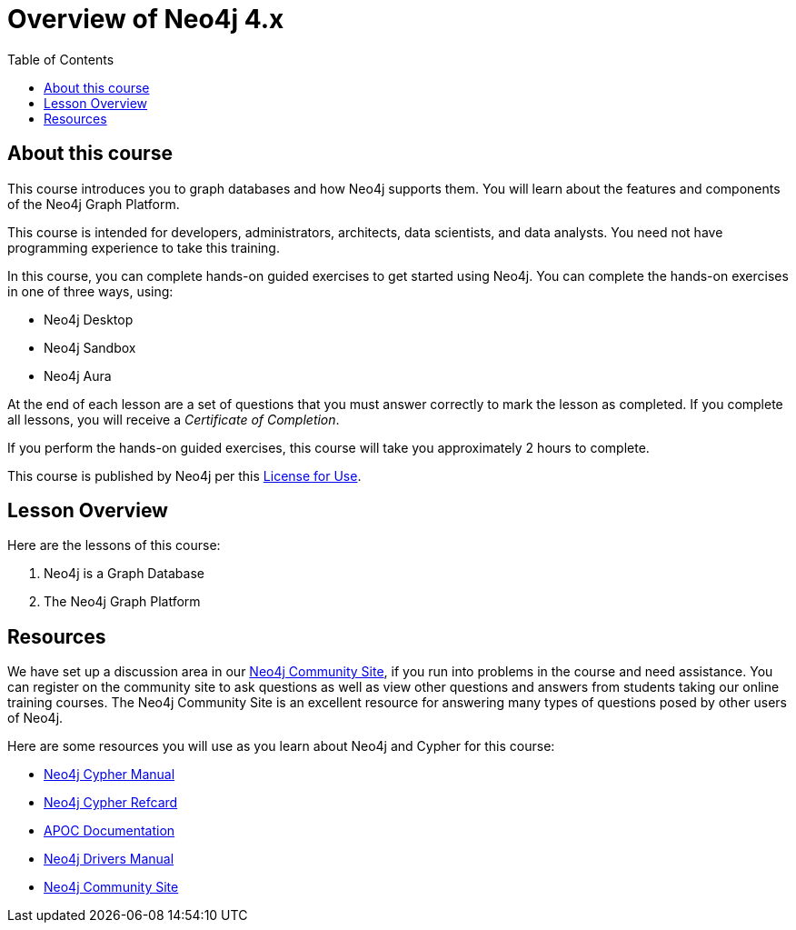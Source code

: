 = Overview of Neo4j 4.x
:slug: 00-overview40-about
:doctype: book
:toc: left
:toclevels: 4
:imagesdir: ../images
:page-slug: {slug}
:page-type: training-course-index
:page-pagination: next
:page-layout: training
:page-module-duration-minutes: 5

== About this course

// tag::description[]
ifndef::env-slides[]
This course introduces you to graph databases and how Neo4j supports them. You will learn about the features and components of the Neo4j Graph Platform.
endif::[]
// end::description[]

This course is intended for developers, administrators, architects, data scientists, and data analysts.
You need not have programming experience to take this training.

ifndef::env-slides[]
In this course, you can complete hands-on guided exercises to get started using Neo4j.
You can complete the hands-on exercises in one of three ways, using:

[square]
[.statement]
* Neo4j Desktop
* Neo4j Sandbox
* Neo4j Aura
endif::[]

ifdef::backend-html5[]
At the end of each lesson are a set of questions that you must answer correctly to mark the lesson as completed.
If you complete all lessons, you will receive a _Certificate of Completion_.

If you perform the hands-on guided exercises, this course will take you approximately 2 hours to complete.
endif::[]

ifdef::env-slides[]
[square]
* Understand when to use  *graph databases*
* Learn about *Neo4j components*
* Do *hands-on exercises* working with Neo4j
endif::[]

This course is published by Neo4j per this https://neo4j.com/docs/license/[License for Use^].

ifndef::env-slides[]
== Lesson Overview

Here are the lessons of this course:
endif::[]

ifdef::env-slides[]
[.half-column]
== Specific Areas of Study
endif::[]

[.small]
--
. Neo4j is a Graph Database
. The Neo4j Graph Platform
--
== Resources

ifndef::env-slides[]
We have set up a discussion area in our https://community.neo4j.com/[Neo4j Community Site^], if you run into problems in the course and need assistance.
You can register on the community site to ask questions as well as view other questions and answers from students taking our online training courses.
The Neo4j Community Site is an excellent resource for answering many types of questions posed by other users of Neo4j.

Here are some resources you will use as you learn about Neo4j and Cypher for this course:


[square]
* https://neo4j.com/docs/cypher-manual/4.0/[Neo4j Cypher Manual]
* https://neo4j.com/docs/cypher-refcard/current/[Neo4j Cypher Refcard]
* https://neo4j.com/docs/labs/apoc/current/[APOC Documentation]
* https://neo4j.com/docs/driver-manual/current/[Neo4j Drivers Manual]
* https://community.neo4j.com/[Neo4j Community Site]
endif::[]

ifdef::env-slides[]
[square]
* Neo4j Cypher Manual   https://neo4j.com/docs/cypher-manual/4.0/
* Neo4j Cypher Refcard  https://neo4j.com/docs/cypher-refcard/current/
* APOC Documentation    https://neo4j.com/docs/labs/apoc/current/
* Neo4j Drivers Manual  https://neo4j.com/docs/driver-manual/current/
* Neo4j Community Site  https://community.neo4j.com/

[.instructor-notes]
--
Here’s a list of some great Neo4j resources.

You’ll find a discussion area in the Neo4j Community Site.
[square]
* The Neo4j Community Site is an excellent resource for answering many types of questions posed by Neo4j users.
* Neo4j recommends that you register on this community site.
* There  you can view other questions and answers.

As you work with Neo4j, when encountering problems and when questions arise, -

[square]
* search community site for answers and pose new questions.
--
endif::[]
